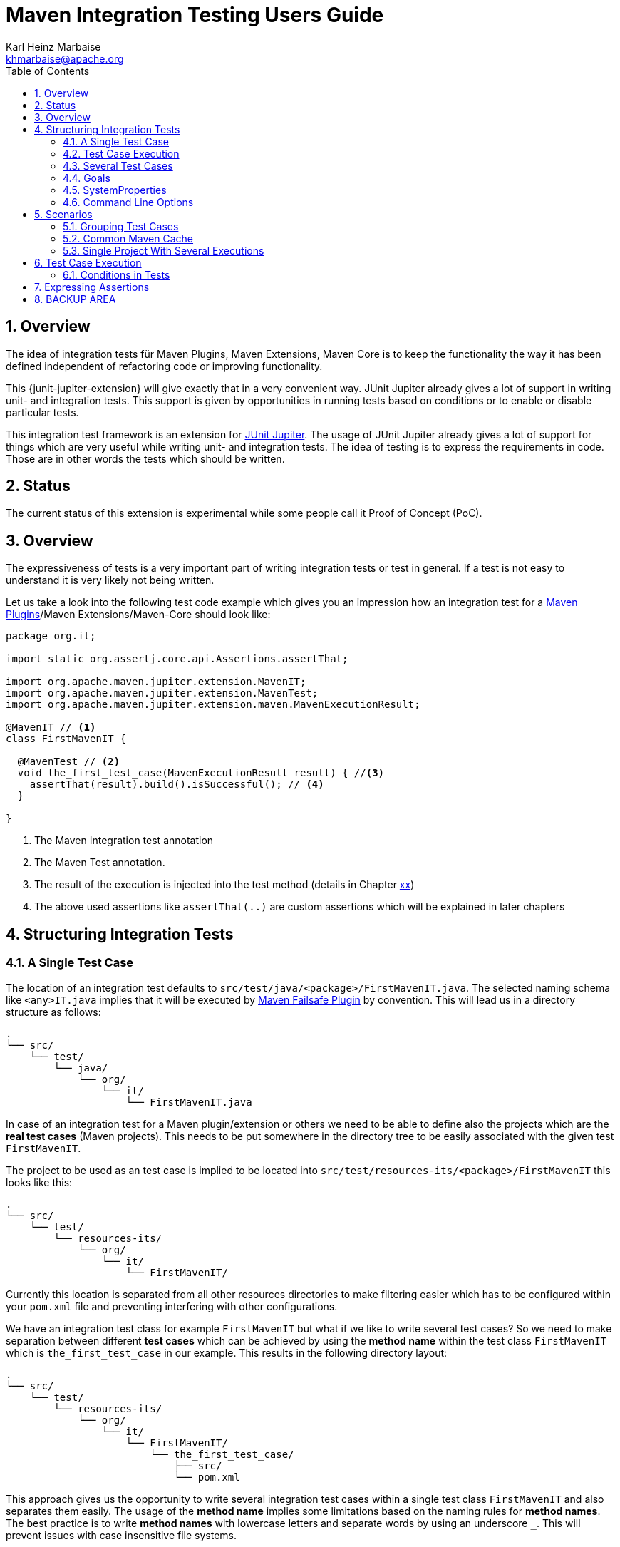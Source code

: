 // Licensed to the Apache Software Foundation (ASF) under one
// or more contributor license agreements. See the NOTICE file
// distributed with this work for additional information
// regarding copyright ownership. The ASF licenses this file
// to you under the Apache License, Version 2.0 (the
// "License"); you may not use this file except in compliance
// with the License. You may obtain a copy of the License at
//
//   http://www.apache.org/licenses/LICENSE-2.0
//
//   Unless required by applicable law or agreed to in writing,
//   software distributed under the License is distributed on an
//   "AS IS" BASIS, WITHOUT WARRANTIES OR CONDITIONS OF ANY
//   KIND, either express or implied. See the License for the
//   specific language governing permissions and limitations
//   under the License.
//
= Maven Integration Testing Users Guide
:author: Karl Heinz Marbaise
:email: khmarbaise@apache.org
:sectnums:
:toc:

:junit-jupiter: https://junit.org/junit5/[JUnit Jupiter]

:maven-invoker-plugin: https://maven.apache.org/plugins/maven-invoker-plugin[Maven Invoker Plugin]
:maven-plugins: https://maven.apache.org/plugins/[Maven Plugins]
:maven-failsafe-plugin: https://maven.apache.org/surefire/maven-failsafe-plugin/[Maven Failsafe Plugin]
:mock-repository-manager: https://www.mojohaus.org/mrm/index.html[Mock Repository Manager]

== Overview

The idea of integration tests für Maven Plugins, Maven Extensions, Maven Core is to keep the
functionality the way it has been defined independent of refactoring code or improving
functionality.

This {junit-jupiter-extension} will give exactly that in a very convenient way. JUnit Jupiter
already gives a lot of support in writing unit- and integration tests.
This support is given by opportunities in running tests based on conditions
or to enable or disable particular tests.

This integration test framework is an extension for {junit-jupiter}. The usage of JUnit Jupiter
already gives a lot of support for things which are very useful while writing unit- and integration
tests. The idea of testing is to express the requirements in code. Those are in other words
the tests which should be written.

== Status

The current status of this extension is experimental while some people call it Proof of Concept (PoC).

== Overview
The expressiveness of tests is a very important part of writing integration tests or
test in general. If a test is not easy to understand it is very likely not being written.

Let us take a look into the following test code example which gives you an impression how an integration
test for a {maven-plugins}/Maven Extensions/Maven-Core should look like:

//FIXME: There are several details which are not yet clear how to solve them?
[source,java]
----
package org.it;

import static org.assertj.core.api.Assertions.assertThat;

import org.apache.maven.jupiter.extension.MavenIT;
import org.apache.maven.jupiter.extension.MavenTest;
import org.apache.maven.jupiter.extension.maven.MavenExecutionResult;

@MavenIT // <1>
class FirstMavenIT {

  @MavenTest // <2>
  void the_first_test_case(MavenExecutionResult result) { //<3>
    assertThat(result).build().isSuccessful(); // <4>
  }

}
----
<1> The Maven Integration test annotation
<2> The Maven Test annotation.
<3> The result of the execution is injected into the test method (details in Chapter link:xx[xx])
<4> The above used assertions like `assertThat(..)` are custom assertions which will be explained in
later chapters


//FIXME: link to chapter for assertions.

== Structuring Integration Tests

=== A Single Test Case
The location of an integration test defaults to `src/test/java/<package>/FirstMavenIT.java`.
The selected naming schema like `<any>IT.java` implies that it will be executed by {maven-failsafe-plugin}
by convention. This will lead us in a directory structure as follows:
[source]
----
.
└── src/
    └── test/
        └── java/
            └── org/
                └── it/
                    └── FirstMavenIT.java

----
In case of an integration test for a Maven plugin/extension or others we need to be able to
define also the projects which are the *real test cases* (Maven projects).
This needs to be put somewhere in the directory tree to be easily associated with the given
test `FirstMavenIT`.

The project to be used as an test case is implied to be located into
`src/test/resources-its/<package>/FirstMavenIT` this looks like this:
//TODO: should we keep the location `resources-its` ?
[source,text]
----
.
└── src/
    └── test/
        └── resources-its/
            └── org/
                └── it/
                    └── FirstMavenIT/
----
Currently this location is separated from all other resources directories to make filtering easier
which has to be configured within your `pom.xml` file and preventing interfering with other
configurations.

We have an integration test class for example `FirstMavenIT` but what if we like to write several
test cases? So we need to make separation between different *test cases* which can be achieved by
using the *method name* within the test class `FirstMavenIT` which is `the_first_test_case` in our
example. This results in the following directory layout:

[source,text]
----
.
└── src/
    └── test/
        └── resources-its/
            └── org/
                └── it/
                    └── FirstMavenIT/
                        └── the_first_test_case/
                            ├── src/
                            └── pom.xml
----
This approach gives us the opportunity to write several integration test cases within a
single test class `FirstMavenIT` and also separates them easily.
The usage of the *method name* implies some limitations based on the naming rules for *method names*.
The best practice is to write *method names* with lowercase letters and separate words by using an
underscore `_`. This will prevent issues with case insensitive file systems.

=== Test Case Execution

During the execution of the integration tests the following directory structure will be created
within the `target` directory:
[source,text]
----
.
└──target/
   └── maven-it/
       └── org/
           └── it/
               └── FirstMavenIT/
                   └── the_first_test_case/
                       ├── .m2/
                       ├── project/
                       │   ├── src/
                       │   ├── target/
                       │   └── pom.xml
                       ├── mvn-stdout.log
                       ├── mvn-stderr.log
                       ├── mvn-arguments.log
                       └── orther logs.
----
Based on the above you can see that each *test case* (method within the test class `FirstMavenIT`)
has it's own local repository (aka local cache) `.m2/repository`. Furthermore you see that the
project is built within the `project` directory. This gives you a view of the built project as you
did on plain command line and take a look into it. The output of the build is written into
`mvn-stdout.log` (stdout) and the output to stderr is written to `mvn-stderr.log`. The used
command line parameters to call Maven is put into `mvn-arguments.log`.

//TODO: Define `other logs` ? environment output, command line parameters ?
//FIXME: Needs to be implemented

=== Several Test Cases
If we like to define several integration test cases within a single test class `SeveralMavenIT`
we have to define different methods which are the test cases. This results in the following
class layout:
[source,java]
----
package org.it;

import static org.assertj.core.api.Assertions.assertThat;

import org.apache.maven.jupiter.extension.MavenIT;
import org.apache.maven.jupiter.extension.MavenTest;
import org.apache.maven.jupiter.extension.maven.MavenExecutionResult;

@MavenIT
class SeveralMavenIT {

  @MavenTest
  void the_first_test_case(MavenExecutionResult result) {
     ...
  }
  @MavenTest
  void the_second_test_case(MavenExecutionResult result) {
     ...
  }
  @MavenTest
  void the_third_test_case(MavenExecutionResult result) {
     ...
  }
}
----
The structure for the Maven projects which are used by each of the test cases (*method names*)
looks like the following:
[source,text]
----
.
└── src/
    └── test/
        └── resources-its/
            └── org/
                └── it/
                    └── SeveralMavenIT/
                        ├── the_first_test_case/
                        │   ├── src/
                        │   └── pom.xml
                        ├── the_second_test_case/
                        │   ├── src/
                        │   └── pom.xml
                        └── the_this_test_case/
                            ├── src/
                            └── pom.xml
----
After running the integration tests the resulting directory structure in the `target`
directory will look like this:
[source,text]
----
.
└──target/
   └── maven-it/
       └── org/
           └── it/
               └── SeveralMavenIT/
                   ├── the_first_test_case/
                   │   ├── .m2/
                   │   ├── project/
                   │   │   ├── src/
                   │   │   ├── target/
                   │   │   └── pom.xml
                   │   ├── mvn-stdout.log
                   │   ├── mvn-stderr.log
                   │   └── other logs
                   ├── the_second_test_case/
                   │   ├── .m2/
                   │   ├── project/
                   │   │   ├── src/
                   │   │   ├── target/
                   │   │   └── pom.xml
                   │   ├── mvn-stdout.log
                   │   ├── mvn-stderr.log
                   │   └── other logs
                   └── the_third_test_case/
                       ├── .m2/
                       ├── project/
                       │   ├── src/
                       │   ├── target/
                       │   └── pom.xml
                       ├── mvn-stdout.log
                       ├── mvn-stderr.log
                       └── other logs
----
Based on the structure you can exactly dive into each test case separately and take
a look at the console output of the test case via `mvn-stdout.log` or maybe in case of errors
in the `mvn-stderr.log`. In the `project` directory you will find the usual `target` directory
which contains the Maven output which might be interesting as well. Furthermore the
local cache (aka maven repository) is available separately for each test case and can be found
in the `.m2/repository` directory.
<<<
== Goals, Properties and Command Line Options

=== Goals

In each test case method you define `@MavenTest` which says execute Maven with the given
default goals and parameters. A typical integration test looks like this:
[source,java]
.BasicIT.java
----
@MavenIT
class BasicIT {

  @MavenTest
  void first(MavenExecutionResult result) {
  }
}
----
So now the question is: Which goals and parameters will be used to execute Maven for the `first`
test case? In general the `@MavenIT` annotation defines a default set of goals which will be executed
if not defined otherwise. The default for goals in `@MavenIT` is `package`. That means if we keep
the test as in our example maven would be called like `mvn package`. From a technical perspective
some other parameters have been added which is `mvn -Dmaven.repo.local=Path package`.
The `-Dmaven.repo.local=..` is needed to make sure that each call uses the defined local cache
(See link:"Common Maven Cache"[Common Maven Cache]).
You can of course change the default for the goal if you like by simply changing the parameter for
`@MavenIT(goals = {"install"})` that would mean to execute all subjacent tests like `mvn -D.. install`
instead of `mvn -D .. package`. A usual command parameter set includes
`--batch-mode` and `-V` (This can't be changed currently.).

How could you write a test which uses a plugin goal instead? You can simply define the
goal(s) with the `@MavenTest` annotation like this:

[source,java]
----
@MavenTest( goals = {"${project.groupId}:${project.artifactId}:${project.version}:compare-dependencies"})
----

The used `goals` in the above `@MavenTest` will overwrite any goal which is defined by `@MavenIT`. The `goals`
also supports replacement of placeholders where currently the following are supported:

* ${project.groupId}
* ${project.artifactId}
* ${project.version}

Those are the ones which are used in the majority of cases for Maven plugins. If you like to
call several goals and/or lifecycle parts in one go you can simply define it like this:

[source,java]
----
@MavenTest( goals = {
    "${project.groupId}:${project.artifactId}:${project.version}:compare-dependencies",
    "site:stage",
    "install"
})
void test_case(MavenExecutionResult result) {
..
}
----

=== SystemProperties

There are situations where you need to use system properties which are usually defined on command like this:
[source,bash]
----
mvn versions:set -DgenerateBackups=false -DnewVersion=2.0
----
This can be achieved by enhancing the `@MavenTest` annotation with `systemProperties` which could look like this:

[source,java]
.CompareDependenciesIT.java
----
package org.codehaus.mojo.versions.it;

import org.apache.maven.jupiter.extension.MavenIT;
import org.apache.maven.jupiter.extension.MavenTest;
import org.apache.maven.jupiter.maven.MavenExecutionResult;
import org.apache.maven.jupiter.maven.MavenProjectResult;

import static org.apache.maven.assertj.MavenITAssertions.assertThat;

@MavenIT
class CompareDependenciesIT
{
    @MavenTest( goals = {"${project.groupId}:${project.artifactId}:${project.version}:compare-dependencies"},
                systemProperties = {
                    "remotePom=localhost:dummy-bom-pom:1.0",
                    "reportOutputFile=target/depDiffs.txt"}
               )
    void it_compare_dependencies_001( MavenExecutionResult result )
    {
       ...
    }
}
----

=== Command Line Options
In different scenarios it is needed to define command line options like `--non-recursive` etc. This can be
done by using the `options` part of `@MavenTest`. There is a convenience class `MavenOptions` available
which contains all existing command line options. You are not forced to use the `MavenOptions` class.

[source,java]
----
@MavenTest( options = {MavenOptions.NON_RECURSIVE, "--offline"},
            goals = {"${project.groupId}:${project.artifactId}:${project.version}:set"},
            systemProperties = {"newVersion=2.0"} )
void first( MavenExecutionResult result )
{
    assertThat( result ).isSuccessful();
}
----

<<<
== Scenarios

=== Grouping Test Cases
Sometimes it makes sense to group test into different groups together. This can be achieved
via the `@Nested` annotation which is provided by {junit-jupiter}. This would result in
a test class like this:
[source,java]
.MavenIntegrationGroupingIT.java
----
@MavenIT
class MavenIntegrationGroupingIT {

  @MavenTest
  void packaging_includes(MavenExecutionResult result) {
  }

  @Nested
  class NestedExample {

    @MavenTest
    void basic(MavenExecutionResult result) {
    }

    @MavenTest
    void packaging_includes(MavenExecutionResult result) {
    }

  }
}
----
After test execution the resulting directory tree looks like this:
[source,text]
----
.
└──target/
   └── maven-it/
       └── org/
           └── it/
               └── MavenIntegrationGroupingIT/
                   ├── packaging_includes/
                   │   ├── .m2/
                   │   ├── project/
                   │   │   ├── src/
                   │   │   ├── target/
                   │   │   └── pom.xml
                   │   ├── mvn-stdout.log
                   │   ├── mvn-stderr.log
                   │   └── other logs
                   └── NestedExample/
                       ├── basic/
                       │   ├── .m2/
                       │   ├── project/
                       │   │   ├── src/
                       │   │   ├── target/
                       │   │   └── pom.xml
                       │   ├── mvn-stdout.log
                       │   ├── mvn-stderr.log
                       │   └── other logs
                       └── packaging_includes/
                           ├── .m2/
                           ├── project/
                           │   ├── src/
                           │   ├── target/
                           │   └── pom.xml
                           ├── mvn-stdout.log
                           ├── mvn-stderr.log
                           └── other logs
----


=== Common Maven Cache

In all previous test case examples the maven cache (aka maven repository)
is created separately for each of the test cases (*test methods*). There are times
where you need to have a common cache (aka maven repository) for two or more test
cases together. This can be achieved easily via the `@MavenRepository` annotation
(based on the usage of this annotation the parallelizing is automatically deactivated).
The usage looks like the following:

[source,java]
.MavenIntegrationExampleNestedGlobalRepoIT.java
----
package org.it;

import org.apache.maven.jupiter.extension.MavenIT;
import org.apache.maven.jupiter.extension.MavenRepository;
import org.apache.maven.jupiter.extension.MavenTest;
import org.apache.maven.jupiter.extension.maven.MavenExecutionResult;

@MavenIT
@MavenRepository
class MavenITWithGlobalMavenCacheIT {

  @MavenTest
  void packaging_includes(MavenExecutionResult result) {
  }

  @MavenTest
  void basic(MavenExecutionResult result) {
  }

}
----

After test execution the resulting directory tree looks like this:
[source,text]
----
.
└──target/
   └── maven-it/
       └── org/
           └── it/
               └── MavenITWithGlobalMavenCacheIT/
                   ├── .m2/
                   ├── packaging_includes/
                   │   ├── project/
                   │   │   ├── src/
                   │   │   ├── target/
                   │   │   └── pom.xml
                   │   ├── mvn-stdout.log
                   │   ├── mvn-stderr.log
                   │   └── other logs
                   └── basic/
                       ├── project/
                       │   ├── src/
                       │   ├── target/
                       │   └── pom.xml
                       ├── mvn-stdout.log
                       ├── mvn-stderr.log
                       └── other logs
----
The usage of `@MavenRepository` is also possible in combination with `@Nested` which could look like
this:

[source,java]
.MavenIntegrationGroupingIT.java
----
@MavenIT
class MavenIntegrationGroupingIT {

  @MavenTest
  void packaging_includes(MavenExecutionResult result) {
  }

  @Nested
  @MavenRepository
  class NestedExample {

    @MavenTest
    void basic(MavenExecutionResult result) {
    }

    @MavenTest
    void packaging_includes(MavenExecutionResult result) {
    }

  }
}
----
That would result in having a common cache for the methods `basic` and `packaging_includes` within
the nested class `NestedExample`. The test method `packaging_includes` will have a cache of it's own.


=== Single Project With Several Executions

Sometimes you need to execute a consecutive number of commands (usually maven executions) on the same
single project. This means in the end having a single project and executing several maven execution
on that project. Such a use case looks like this:

[source,java]
.SetIT.java
----
@MavenIT
class SetIT
{
    private static final String VERSIONS_PLUGIN = "${project.groupId}:${project.artifactId}:${project.version}";

    @Nested
    @MavenProject
    @TestMethodOrder( OrderAnnotation.class )
    @DisplayName( "Test case related to https://github.com/mojohaus/versions-maven-plugin/issues/83" )
    class set_001
    {

        @MavenTest( options = MavenOptions.NON_RECURSIVE, goals = {VERSIONS_PLUGIN + ":set"},
                    systemProperties = {"newVersion=2.0"} )
        @Order(10)
        void first( MavenExecutionResult result, MavenProjectResult mavenProjectResult )
        {
            assertThat( result ).isSuccessful();
        }

        @MavenTest( options = MavenOptions.NON_RECURSIVE, goals = {VERSIONS_PLUGIN + ":set"},
                    systemProperties = {"newVersion=2.0", "groupId=*", "artifactId=*", "oldVersion=*"} )
        @Order(20)
        void second( MavenExecutionResult result, MavenProjectResult mavenProjectResult )
        {
            assertThat( result ).isSuccessful();
        }
    }

}

----
The important part here is the `@MavenProject` annotation which marks the nested class as a container
which contains executions (`first` and `second`) with conditions on the same single project.
The `@MavenProject` defines that project name which is by default `maven_project`.
This means you have to define the project you would like to test on like this:
[source,text]
----
.
└── src/
    └── test/
        └── resources-its/
            └── org/
                └── it/
                    └── SetIT/
                        └── set_001/
                            └── maven_project/
                                ├── src/
                                └── pom.xml
----

After test execution it looks like this:

[source,text]
----
.
└──target/
   └── maven-it/
       └── org/
           └── it/
               └── SetIT/
                   └── set_001/
                       └── maven_project/
                           ├── .m2/
                           ├── project/
                           │   ├── src/
                           │   ├── target/
                           │   └── pom.xml
                           ├── first-mvn-arguments.log
                           ├── first-mvn-stdout.log
                           ├── first-mvn-stderr.log
                           ├── second-mvn-arguments.log
                           ├── second-mvn-stdout.log
                           └── second-mvn-stderr.log
----
Each test case defined by the method name `first` and `second` has been executed on the same
project `maven_project`. Each execution has it's own sets of log files which can be identified
by the prefix based on the method name like `first-mvn-arguments.log` etc.

The `@MavenProject` annotation can only be used on a nested class or on the test class itself
(where `@MavenIT` is located.). If you like to change the name of the project `maven_project` into
something different this can be achieved by using `@MavenProject("another_project_name")`.

== Test Case Execution


=== Conditions in Tests




WARNING: !!This should be done by a `junit-jupiter` configuration file by the user of the extension.

Based on the given structure of directories etc. it is easy to run all test
cases in parallel which saves a lot of time.
This mean by default all the test cases are running in parallel.





== Expressing Assertions


[source,java]
.CompareDependenciesIT.java
----
package org.codehaus.mojo.versions.it;

import org.apache.maven.jupiter.extension.MavenIT;
import org.apache.maven.jupiter.extension.MavenTest;
import org.apache.maven.jupiter.maven.MavenExecutionResult;
import org.apache.maven.jupiter.maven.MavenProjectResult;

import static org.apache.maven.assertj.MavenITAssertions.assertThat;

@MavenIT
class CompareDependenciesIT
{
    @MavenTest( goals = {"${project.groupId}:${project.artifactId}:${project.version}:compare-dependencies"},
                systemProperties = {"remotePom=localhost:dummy-bom-pom:1.0", "reportOutputFile=target/depDiffs.txt"} )
    void it_compare_dependencies_001( MavenExecutionResult result, MavenProjectResult mavenProjectResult )
    {
        assertThat( result ).isSuccessful()
          .project()
          .hasTarget()
          .withFile( "depDiffs.txt" )
          .hasContent( String.join( "\n", "The following differences were found:", "", "  none", "",
            "The following property differences were found:", "", "  none" ) );
    }
}
----


== BACKUP AREA

[source,java]
.filename.java
----
    assertThat(result)
      .project()
        .hasTarget()
          .withEarFile()
            .containsOnlyOnce("META-INF/MANIFEST.MF");

    assertThat(result)
      .project()
        .log()
          .info().contains("Writing data to file");

    assertThat(result)
      .cache()
          .hasEarFile("G:A:V")
          .hasPomFile("G:A:V")
          .hasMetadata("G:A")
            .contains("xxx");
----


